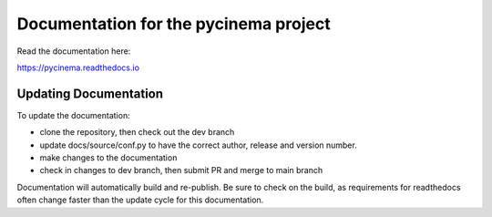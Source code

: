 Documentation for the pycinema project
=======================================

Read the documentation here:

https://pycinema.readthedocs.io

Updating Documentation
----------------------

To update the documentation:

- clone the repository, then check out the dev branch 
- update docs/source/conf.py to have the correct author, release and version number. 
- make changes to the documentation
- check in changes to dev branch, then submit PR and merge to main branch

Documentation will automatically build and re-publish. Be sure to check on the build,
as requirements for readthedocs often change faster than the update cycle for this
documentation.
